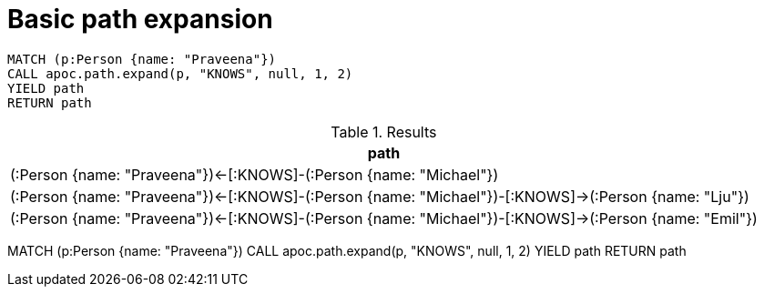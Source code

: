 = Basic path expansion


    
[source,cypher]
----
MATCH (p:Person {name: "Praveena"})
CALL apoc.path.expand(p, "KNOWS", null, 1, 2)
YIELD path
RETURN path
----


.Results
[opts="header"]
|===
| path
| (:Person {name: "Praveena"})<-[:KNOWS]-(:Person {name: "Michael"})
| (:Person {name: "Praveena"})<-[:KNOWS]-(:Person {name: "Michael"})-[:KNOWS]->(:Person {name: "Lju"})
| (:Person {name: "Praveena"})<-[:KNOWS]-(:Person {name: "Michael"})-[:KNOWS]->(:Person {name: "Emil"})
|===

MATCH (p:Person {name: "Praveena"})
CALL apoc.path.expand(p, "KNOWS", null, 1, 2)
YIELD path
RETURN path